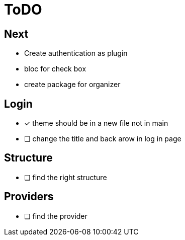 = ToDO

== Next

- Create authentication as plugin
- bloc for check box
- create package for organizer

== Login

* [x] theme should be in a new file not in main
* [ ] change the title and back arow in log in page

== Structure

* [ ] find the right structure

== Providers

* [ ] find the provider

